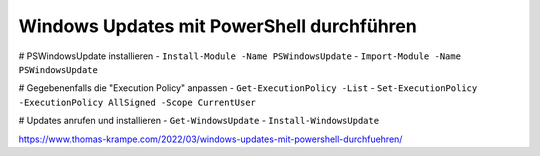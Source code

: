 Windows Updates mit PowerShell durchführen
=====

# PSWindowsUpdate installieren
- ``Install-Module -Name PSWindowsUpdate``
- ``Import-Module -Name PSWindowsUpdate``

# Gegebenenfalls die "Execution Policy" anpassen
- ``Get-ExecutionPolicy -List``
- ``Set-ExecutionPolicy -ExecutionPolicy AllSigned -Scope CurrentUser``

# Updates anrufen und installieren
- ``Get-WindowsUpdate``
- ``Install-WindowsUpdate``

https://www.thomas-krampe.com/2022/03/windows-updates-mit-powershell-durchfuehren/
